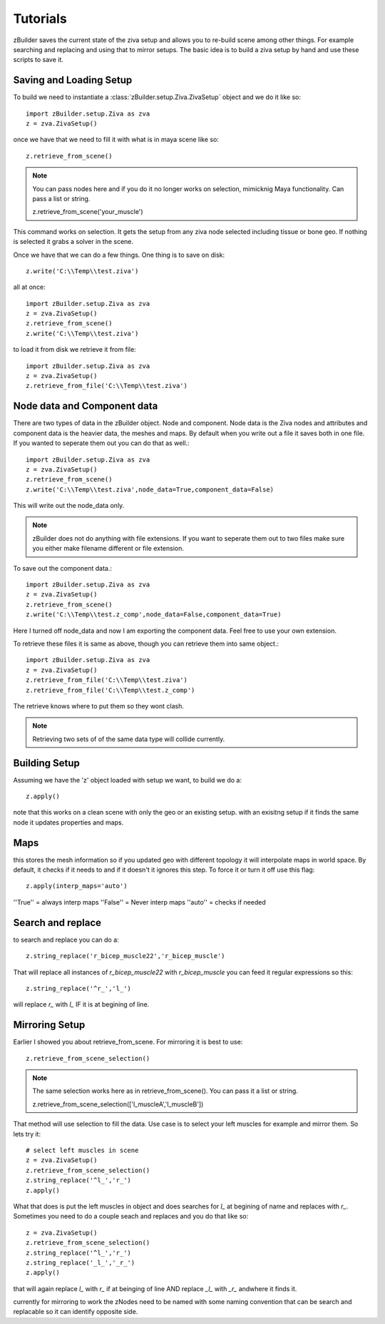 Tutorials
=========
zBuilder saves the current state of the ziva setup and allows you to re-build
scene among other things.  For example searching and replacing and using that
to mirror setups.  The basic idea is to build a ziva setup by hand and use these 
scripts to save it.

Saving and Loading Setup
------------------------

To build we need to instantiate a :class:`zBuilder.setup.Ziva.ZivaSetup` object and we do it like so::

    import zBuilder.setup.Ziva as zva
    z = zva.ZivaSetup()

once we have that we need to fill it with what is in maya scene like so::

    z.retrieve_from_scene()

.. note::

   You can pass nodes here and if you do it no longer works on selection, mimicknig Maya
   functionality.  Can pass a list or string.

   z.retrieve_from_scene('your_muscle')


This command works on selection.  It gets the setup from any ziva node selected including tissue or bone geo.  If nothing is selected it grabs a solver in the scene.  

Once we have that we can do a few things.  One thing is to save on disk::

    z.write('C:\\Temp\\test.ziva')

all at once::

    import zBuilder.setup.Ziva as zva
    z = zva.ZivaSetup()
    z.retrieve_from_scene()
    z.write('C:\\Temp\\test.ziva')

to load it from disk we retrieve it from file::

    import zBuilder.setup.Ziva as zva
    z = zva.ZivaSetup()
    z.retrieve_from_file('C:\\Temp\\test.ziva')

Node data and Component data
----------------------------

There are two types of data in the zBuilder object.  Node and component.  Node data is the Ziva nodes and attributes and component data is the heavier data, the meshes and maps.  By default when you write out a file it saves both in one file.  If you wanted to seperate them out you can do that as well.::

    import zBuilder.setup.Ziva as zva
    z = zva.ZivaSetup()
    z.retrieve_from_scene()
    z.write('C:\\Temp\\test.ziva',node_data=True,component_data=False)

This will write out the node_data only.

.. note:: zBuilder does not do anything with file extensions.  If you want to seperate them out to two files make sure you either make filename different or file extension.

To save out the component data.::

    import zBuilder.setup.Ziva as zva
    z = zva.ZivaSetup()
    z.retrieve_from_scene()
    z.write('C:\\Temp\\test.z_comp',node_data=False,component_data=True)

Here I turned off node_data and now I am exporting the component data.  Feel free to use your own extension.

To retrieve these files it is same as above, though you can retrieve them into same object.::

    import zBuilder.setup.Ziva as zva
    z = zva.ZivaSetup()
    z.retrieve_from_file('C:\\Temp\\test.ziva')
    z.retrieve_from_file('C:\\Temp\\test.z_comp')

The retrieve knows where to put them so they wont clash.  

.. note:: Retrieving two sets of of the same data type will collide currently.


Building Setup
--------------
Assuming we have the 'z' object loaded with setup we want, to build we do a::

    z.apply()

note that this works on a clean scene with only the geo or an existing setup.
with an exisitng setup if it finds the same node it updates properties and maps.

Maps
----
this stores the mesh information so if you updated geo with different topology it 
will interpolate maps in world space.  By default, it checks if it needs to
and if it doesn't it ignores this step.  To force it or turn it off use this flag::

    z.apply(interp_maps='auto')

''True'' = always interp maps
''False'' = Never interp maps
''auto'' = checks if needed

Search and replace
------------------
to search and replace you can do a::

    z.string_replace('r_bicep_muscle22','r_bicep_muscle')

That will replace all instances of `r_bicep_muscle22` with `r_bicep_muscle`
you can feed it regular expressions so this::
    
    z.string_replace('^r_','l_')

will replace `r_` with `l_` IF it is at begining of line.

Mirroring Setup
---------------
Earlier I showed you about retrieve_from_scene.  For mirroring it is best to use::

    z.retrieve_from_scene_selection()

.. note::

   The same selection works here as in retrieve_from_scene().  You can pass it a list or string.

   z.retrieve_from_scene_selection(['l_muscleA','l_muscleB'])

That method will use selection to fill the data.  Use case is to select your left muscles for example and mirror them.  So lets try it::

    # select left muscles in scene
    z = zva.ZivaSetup()
    z.retrieve_from_scene_selection()
    z.string_replace('^l_','r_')
    z.apply()

What that does is put the left muscles in object and does searches for `l_` at begining of name and replaces with `r_`.  Sometimes you need to do a couple seach and replaces
and you do that like so::

    z = zva.ZivaSetup()
    z.retrieve_from_scene_selection()
    z.string_replace('^l_','r_')
    z.string_replace('_l_','_r_')
    z.apply()

that will again replace `l_` with `r_` if at beinging of line AND replace `_l_`
with `_r_` andwhere it finds it.  

currently for mirroring to work the zNodes need to be named with some naming 
convention that can be search and replacable so it can identify opposite side.

